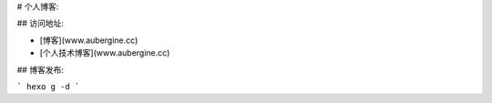 

# 个人博客:

## 访问地址:

- [博客](www.aubergine.cc)
- [个人技术博客](www.aubergine.cc)


## 博客发布:

```
hexo g -d
```